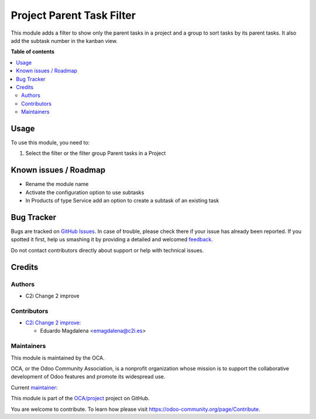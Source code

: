 ==========================
Project Parent Task Filter
==========================

.. !!!!!!!!!!!!!!!!!!!!!!!!!!!!!!!!!!!!!!!!!!!!!!!!!!!!
   !! This file is generated by oca-gen-addon-readme !!
   !! changes will be overwritten.                   !!
   !!!!!!!!!!!!!!!!!!!!!!!!!!!!!!!!!!!!!!!!!!!!!!!!!!!!

.. |badge1| image:: https://img.shields.io/badge/maturity-Beta-yellow.png
    :target: https://odoo-community.org/page/development-status
    :alt: Beta
.. |badge2| image:: https://img.shields.io/badge/licence-AGPL--3-blue.png
    :target: http://www.gnu.org/licenses/agpl-3.0-standalone.html
    :alt: License: AGPL-3
.. |badge3| image:: https://img.shields.io/badge/github-OCA%2Fproject-lightgray.png?logo=github
    :target: https://github.com/OCA/project/tree/12.0/project_parent_task_filter
    :alt: OCA/project
.. |badge4| image:: https://img.shields.io/badge/weblate-Translate%20me-F47D42.png
    :target: https://translation.odoo-community.org/projects/project-12-0/project-12-0-project_parent_task_filter
    :alt: Translate me on Weblate
.. |badge5| image:: https://img.shields.io/badge/runbot-Try%20me-875A7B.png
    :target: https://runbot.odoo-community.org/runbot/140/12.0
    :alt: Try me on Runbot

|badge1| |badge2| |badge3| |badge4| |badge5| 

This module adds a filter to show only the parent tasks in a project and 
a group to sort tasks by its parent tasks.
It also add the subtask number in the kanban view.

**Table of contents**

.. contents::
   :local:

Usage
=====

To use this module, you need to:

#. Select the filter or the filter group Parent tasks in a Project

Known issues / Roadmap
======================

* Rename the module name
* Activate the configuration option to use subtasks
* In Products of type Service add an option to create a subtask of an existing task

Bug Tracker
===========

Bugs are tracked on `GitHub Issues <https://github.com/OCA/project/issues>`_.
In case of trouble, please check there if your issue has already been reported.
If you spotted it first, help us smashing it by providing a detailed and welcomed
`feedback <https://github.com/OCA/project/issues/new?body=module:%20project_parent_task_filter%0Aversion:%2012.0%0A%0A**Steps%20to%20reproduce**%0A-%20...%0A%0A**Current%20behavior**%0A%0A**Expected%20behavior**>`_.

Do not contact contributors directly about support or help with technical issues.

Credits
=======

Authors
~~~~~~~

* C2i Change 2 improve

Contributors
~~~~~~~~~~~~

* `C2i Change 2 improve <http://c2i.es/>`_:

  * Eduardo Magdalena <emagdalena@c2i.es>

Maintainers
~~~~~~~~~~~

This module is maintained by the OCA.

.. image:: https://odoo-community.org/logo.png
   :alt: Odoo Community Association
   :target: https://odoo-community.org

OCA, or the Odoo Community Association, is a nonprofit organization whose
mission is to support the collaborative development of Odoo features and
promote its widespread use.

.. |maintainer-emagdalenaC2i| image:: https://github.com/emagdalenaC2i.png?size=40px
    :target: https://github.com/emagdalenaC2i
    :alt: emagdalenaC2i

Current `maintainer <https://odoo-community.org/page/maintainer-role>`__:

|maintainer-emagdalenaC2i| 

This module is part of the `OCA/project <https://github.com/OCA/project/tree/12.0/project_parent_task_filter>`_ project on GitHub.

You are welcome to contribute. To learn how please visit https://odoo-community.org/page/Contribute.
